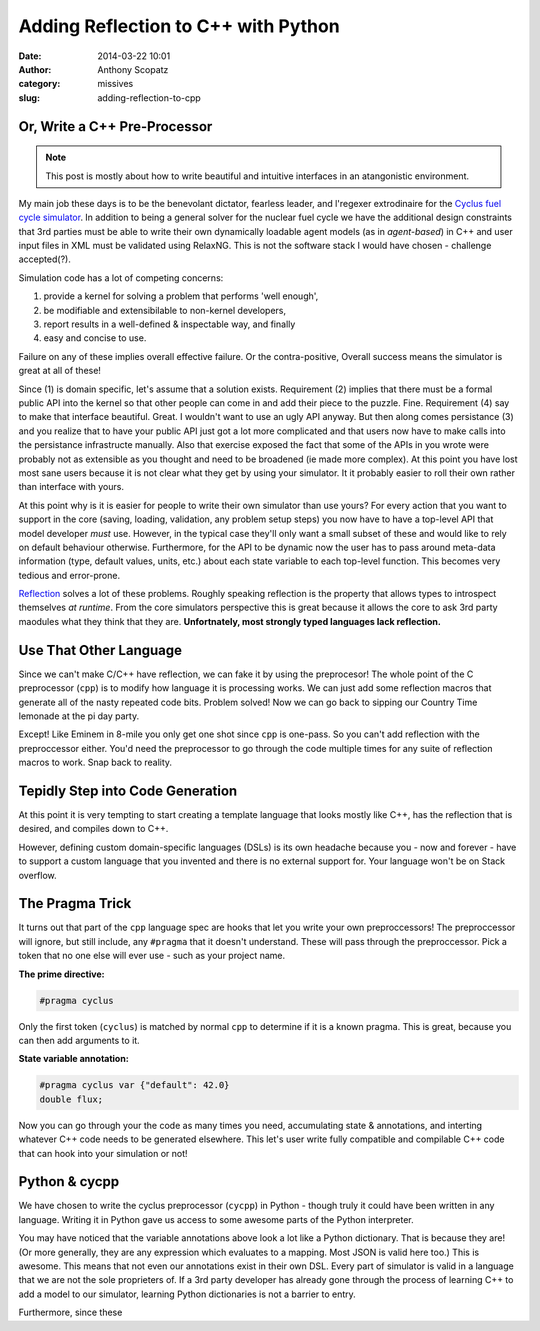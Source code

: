 Adding Reflection to C++ with Python
####################################
:date: 2014-03-22 10:01
:author: Anthony Scopatz
:category: missives
:slug: adding-reflection-to-cpp

Or, Write a C++ Pre-Processor
==============================

.. note:: This post is mostly about how to write beautiful and intuitive interfaces
          in an atangonistic environment.

My main job these days is to be the benevolant dictator, fearless leader, and 
l'regexer extrodinaire for the `Cyclus fuel cycle simulator <http://fuelcycle.org>`_. 
In addition to being a general solver for the nuclear fuel cycle we have the 
additional design constraints that 3rd parties must be able to write their own 
dynamically loadable agent models (as in *agent-based*) in C++ and user input files
in XML must be validated using RelaxNG. This is not the software stack I would have 
chosen - challenge accepted(?).

Simulation code has a lot of competing concerns:

1. provide a kernel for solving a problem that performs 'well enough',
2. be modifiable and extensibilable to non-kernel developers, 
3. report results in a well-defined & inspectable way, and finally
4. easy and concise to use.

Failure on any of these implies overall effective failure.  Or the contra-positive, 
Overall success means the simulator is great at all of these!

Since (1) is domain specific, let's assume that a solution exists.  Requirement (2)
implies that there must be a formal public API into the kernel so that other people
can come in and add their piece to the puzzle.  Fine.  Requirement (4) say to make
that interface beautiful. Great. I wouldn't want to use an ugly API anyway. But then
along comes persistance (3) and you realize that to have your public API just got a 
lot more complicated and that users now have to make calls into the persistance 
infrastructe manually. Also that exercise exposed the fact that some of the APIs in
you wrote were probably not as extensible as you thought and need to be broadened
(ie made more complex).  At this point you have lost most sane users because it is 
not clear what they get by using your simulator. It it probably easier to roll their
own rather than interface with yours.

At this point why is it is easier for people to write their own simulator than use 
yours? For every action that you want to support in the core (saving, loading, 
validation, any problem setup steps) you now have to have a top-level API that 
model developer *must* use.  However, in the typical case they'll only want a 
small subset of these and would like to rely on default behaviour otherwise. 
Furthermore, for the API to be dynamic now the user has to pass around meta-data
information (type, default values, units, etc.) about each state variable to each 
top-level function.  This becomes very tedious and error-prone.

`Reflection <http://en.wikipedia.org/wiki/Reflection_(computer_programming)>`_ 
solves a lot of these problems. Roughly speaking reflection is the property 
that allows types to introspect themselves *at runtime*. From the core simulators
perspective this is great because it allows the core to ask 3rd party maodules what 
they think that they are.  **Unfortnately, most strongly typed languages lack reflection.**

Use That Other Language
=======================
Since we can't make C/C++ have reflection, we can fake it by using the preprocesor!
The whole point of the C preprocessor (``cpp``) is to modify how language it is 
processing works. We can just add some reflection macros that generate all of the 
nasty repeated code bits. Problem solved!  Now we can go back to sipping our Country 
Time lemonade at the pi day party.

Except! Like Eminem in 8-mile you only get one shot since ``cpp`` is one-pass. 
So you can't add reflection with the preproccessor either. You'd need the preprocessor 
to go through the code multiple times for any suite of reflection macros to work.
Snap back to reality.

Tepidly Step into Code Generation
=================================
At this point it is very tempting to start creating a template language that 
looks mostly like C++, has the reflection that is desired, and compiles down
to C++.  

However, defining custom domain-specific languages (DSLs) is its own headache
because you - now and forever - have to support a custom language that you 
invented and there is no external support for.  Your language won't be on 
Stack overflow.

The Pragma Trick
================
It turns out that part of the ``cpp`` language spec are hooks that let you 
write your own preproccessors! The preproccessor will ignore, but still include, 
any ``#pragma`` that it doesn't understand.  These will pass through the 
preproccessor.  Pick a token that no one else will ever use - such as your project
name. 

**The prime directive:**

.. code-block:: c++

    #pragma cyclus

Only the first token (``cyclus``) is matched by normal ``cpp`` to determine if
it is a known pragma.  This is great, because you can then add arguments to
it.  

**State variable annotation:**

.. code-block:: c++

    #pragma cyclus var {"default": 42.0}
    double flux;

Now you can go through your the code as many times you need, accumulating state & 
annotations, and interting whatever C++ code needs to be generated elsewhere.
This let's user write fully compatible and compilable C++ code that can hook into
your simulation or not!

Python & cycpp
==============
We have chosen to write the cyclus preprocessor (``cycpp``) in Python - though 
truly it could have been written in any language.  Writing it in Python gave us
access to some awesome parts of the Python interpreter. 

You may have noticed that the variable annotations above look a lot like a 
Python dictionary.  That is because they are!  (Or more generally, they are 
any expression which evaluates to a mapping.  Most JSON is valid here too.)
This is awesome.  This means that not even our annotations exist in their own
DSL.  Every part of simulator is valid in a language that we are not the sole
proprieters of.  If a 3rd party developer has already gone through the process
of learning C++ to add a model to our simulator, learning Python dictionaries
is not a barrier to entry.

Furthermore, since these 

